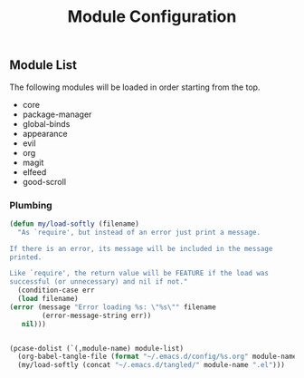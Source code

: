 #+title: Module Configuration
#+PROPERTY: header-args :mkdirp yes :tangle ~/.emacs.d/tangled/modules.el
** Module List
   The following modules will be loaded in order starting from the top.
   
   #+name: module-list
   - core
   - package-manager
   - global-binds
   - appearance
   - evil
   - org
   - magit
   - elfeed
   - good-scroll

*** Plumbing
   #+BEGIN_SRC emacs-lisp :var module-list=module-list
     (defun my/load-softly (filename)
       "As `require', but instead of an error just print a message.

     If there is an error, its message will be included in the message
     printed.

     Like `require', the return value will be FEATURE if the load was
     successful (or unnecessary) and nil if not."
       (condition-case err
	   (load filename) 
	 (error (message "Error loading %s: \"%s\"" filename
			 (error-message-string err))
		nil)))


     (pcase-dolist (`(,module-name) module-list)
       (org-babel-tangle-file (format "~/.emacs.d/config/%s.org" module-name))
       (my/load-softly (concat "~/.emacs.d/tangled/" module-name ".el")))
   #+END_SRC
